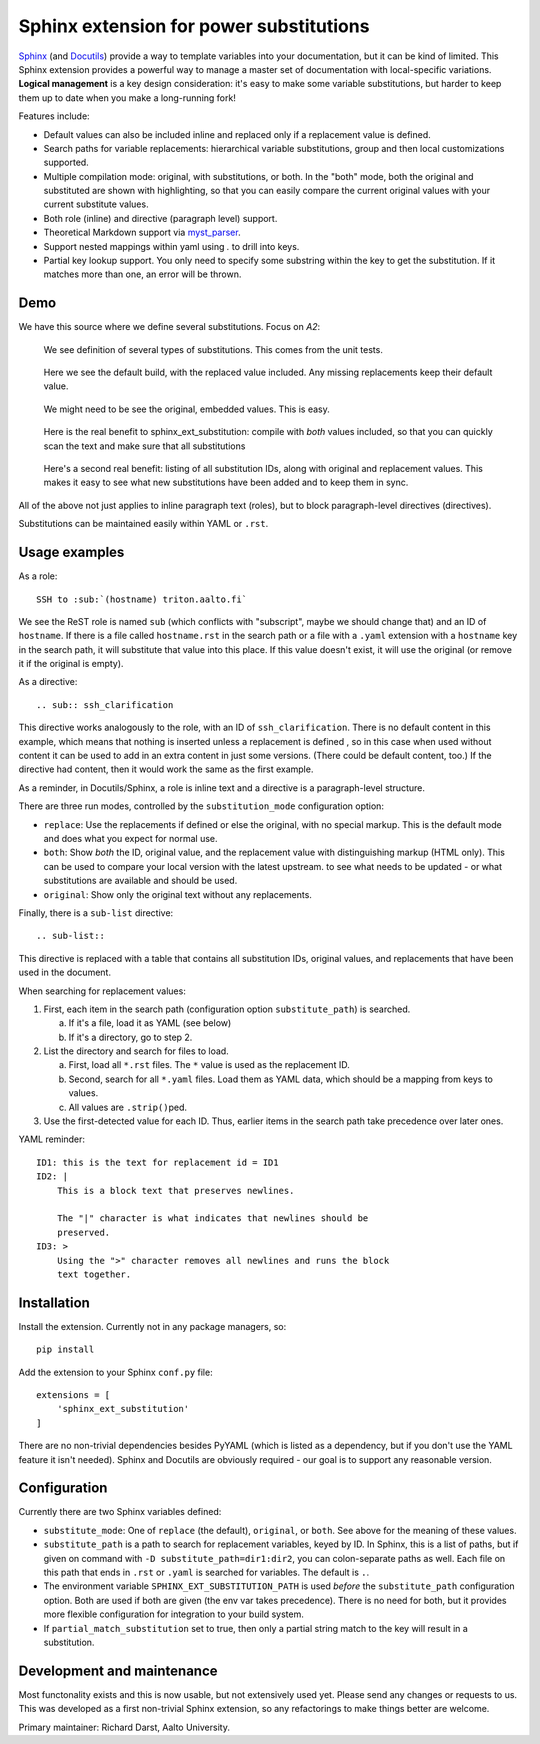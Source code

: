 Sphinx extension for power substitutions
========================================

`Sphinx <https://www.sphinx-doc.org/>`__ (and `Docutils
<http://docutils.sourceforge.net/>`__) provide a way to template
variables into your documentation, but it can be kind of limited.
This Sphinx extension provides a powerful way to manage a master set
of documentation with local-specific variations.  **Logical
management** is a key design consideration: it's easy to make some
variable substitutions, but harder to keep them up to date when you
make a long-running fork!

Features include:

- Default values can also be included inline and replaced only if a
  replacement value is defined.
- Search paths for variable replacements: hierarchical variable
  substitutions, group and then local customizations supported.
- Multiple compilation mode: original, with substitutions, or both.
  In the "both" mode, both the original and substituted are shown with
  highlighting, so that you can easily compare the current original
  values with your current substitute values.
- Both role (inline) and directive (paragraph level) support.
- Theoretical Markdown support via `myst_parser
  <https://github.com/executablebooks/MyST-Parser>`__.
- Support nested mappings within yaml using `.` to drill into keys.
- Partial key lookup support. You only need to specify some substring
  within the key to get the substitution. If it matches more than one,
  an error will be thrown.


Demo
----

We have this source where we define several substitutions.  Focus on `A2`:

.. figure:: img/demo-source.png

   We see definition of several types of substitutions.  This comes
   from the unit tests.

.. figure:: img/demo-replaced.png

   Here we see the default build, with the replaced value included.
   Any missing replacements keep their default value.

.. figure:: img/demo-original.png

   We might need to be see the original, embedded values.  This is easy.

.. figure:: img/demo-both.png

   Here is the real benefit to sphinx_ext_substitution: compile with
   *both* values included, so that you can quickly scan the text and
   make sure that all substitutions

.. figure:: img/demo-sub-list-directive.png

   Here's a second real benefit: listing of all substitution IDs,
   along with original and replacement values.  This makes it easy to
   see what new substitutions have been added and to keep them in sync.

All of the above not just applies to inline paragraph text (roles),
but to block paragraph-level directives (directives).

Substitutions can be maintained easily within YAML or ``.rst``.



Usage examples
--------------

As a role::

  SSH to :sub:`(hostname) triton.aalto.fi`

We see the ReST role is named ``sub`` (which conflicts with
"subscript", maybe we should change that) and an ID of ``hostname``.
If there is a file called ``hostname.rst`` in the search path or a
file with a ``.yaml`` extension with a ``hostname`` key in the search
path, it will substitute that value into this place.  If this value
doesn't exist, it will use the original (or remove it if the original
is empty).

As a directive::

   .. sub:: ssh_clarification

This directive works analogously to the role, with an ID of
``ssh_clarification``.  There is no default content in this example,
which means that nothing is inserted unless a replacement is defined ,
so in this case when used without content it can be used to add in an
extra content in just some versions.  (There could be default content,
too.)  If the directive had content, then it would work the same as
the first example.

As a reminder, in Docutils/Sphinx, a role is inline text and a
directive is a paragraph-level structure.

There are three run modes, controlled by the ``substitution_mode``
configuration option:

* ``replace``: Use the replacements if defined or else the original,
  with no special markup.  This is the default mode and does what you
  expect for normal use.

* ``both``: Show *both* the ID, original value, and the replacement
  value with distinguishing markup (HTML only).  This can be used to
  compare your local version with the latest upstream. to see what
  needs to be updated - or what substitutions are available and should
  be used.

* ``original``: Show only the original text without any replacements.

Finally, there is a ``sub-list`` directive::

  .. sub-list::

This directive is replaced with a table that contains all substitution
IDs, original values, and replacements that have been used in the
document.


When searching for replacement values:

1. First, each item in the search path (configuration option
   ``substitute_path``) is searched.

   a. If it's a file, load it as YAML (see below)

   b. If it's a directory, go to step 2.

2. List the directory and search for files to load.

   a. First, load all ``*.rst`` files.  The ``*`` value is used as the
      replacement ID.

   b. Second, search for all ``*.yaml`` files.  Load them as YAML
      data, which should be a mapping from keys to values.

   c. All values are ``.strip()``\ ped.

3. Use the first-detected value for each ID.  Thus, earlier items in
   the search path take precedence over later ones.


YAML reminder::

  ID1: this is the text for replacement id = ID1
  ID2: |
      This is a block text that preserves newlines.

      The "|" character is what indicates that newlines should be
      preserved.
  ID3: >
      Using the ">" character removes all newlines and runs the block
      text together.


Installation
------------
Install the extension.  Currently not in any package managers, so::

    pip install

Add the extension to your Sphinx ``conf.py`` file::

    extensions = [
        'sphinx_ext_substitution'
    ]

There are no non-trivial dependencies besides PyYAML (which is listed
as a dependency, but if you don't use the YAML feature it isn't
needed).  Sphinx and Docutils are obviously required - our goal is to
support any reasonable version.



Configuration
-------------

Currently there are two Sphinx variables defined:

* ``substitute_mode``: One of ``replace`` (the default), ``original``,
  or ``both``.  See above for the meaning of these values.

* ``substitute_path`` is a path to search for replacement variables,
  keyed by ID.  In Sphinx, this is a list of paths, but if given on
  command with ``-D substitute_path=dir1:dir2``, you can
  colon-separate paths as well.  Each file on this path that ends in
  ``.rst`` or ``.yaml`` is searched for variables.  The default is
  ``.``.

* The environment variable ``SPHINX_EXT_SUBSTITUTION_PATH`` is used
  *before* the ``substitute_path`` configuration option.  Both are
  used if both are given (the env var takes precedence).  There is no
  need for both, but it provides more flexible configuration for
  integration to your build system.

* If ``partial_match_substitution`` set to true, then only a partial
  string match to the key will result in a substitution.


Development and maintenance
---------------------------

Most functonality exists and this is now usable, but not extensively
used yet.  Please send any changes or requests to us.  This was
developed as a first non-trivial Sphinx extension, so any refactorings
to make things better are welcome.

Primary maintainer: Richard Darst, Aalto University.
